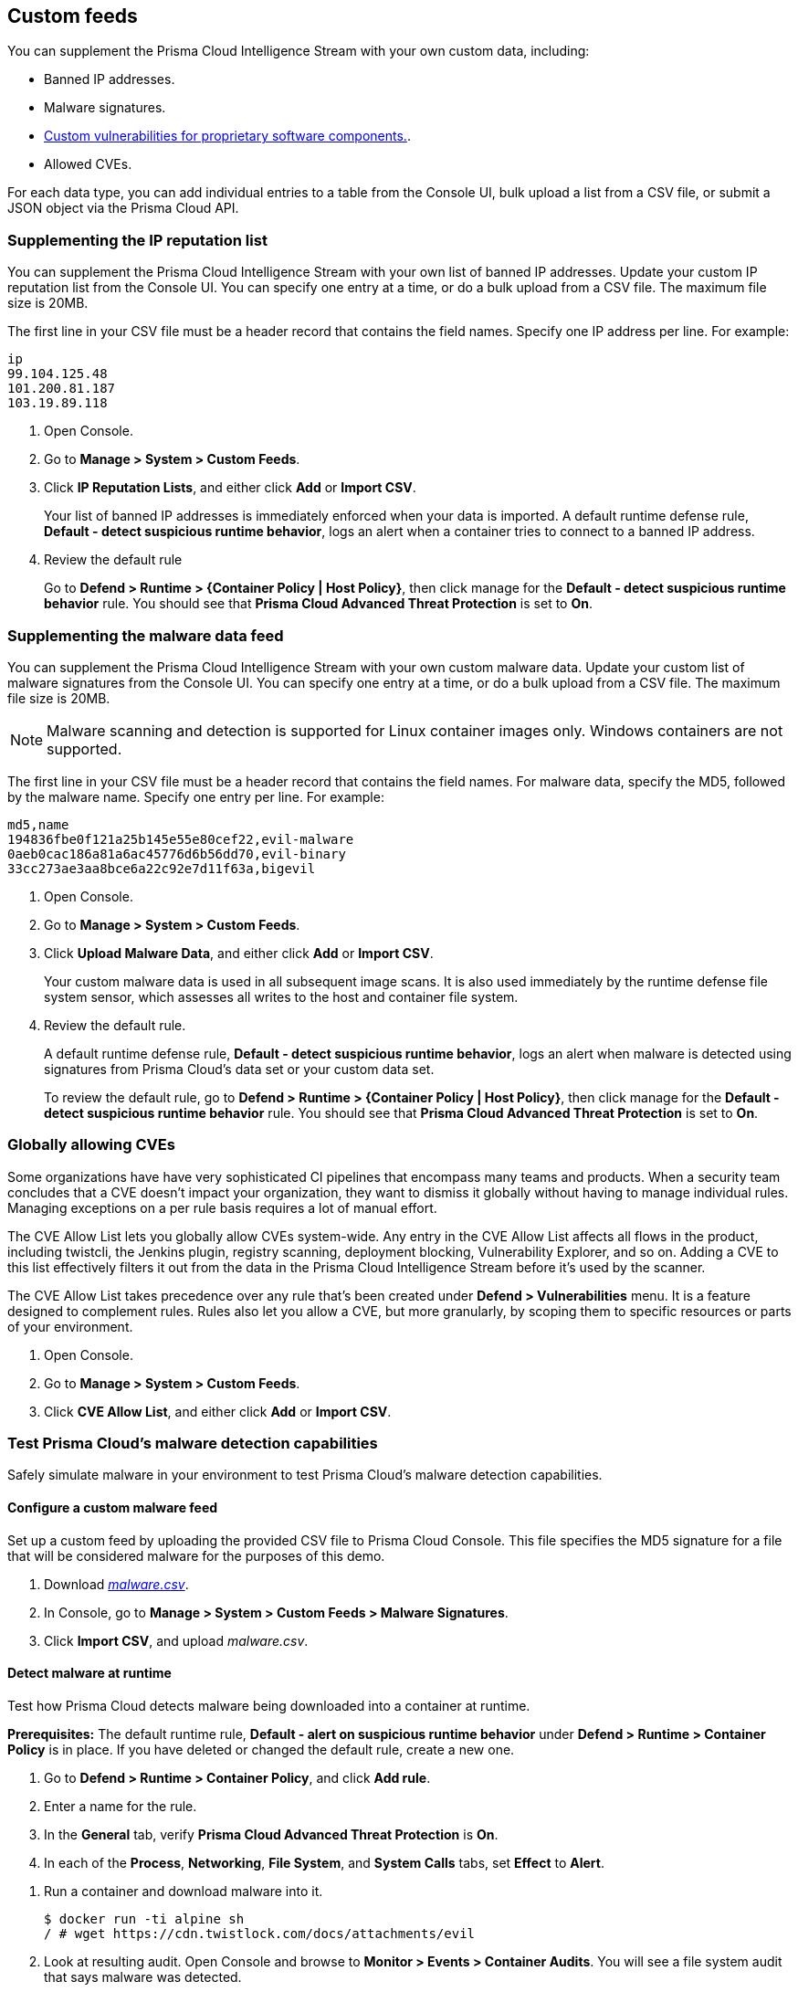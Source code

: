 == Custom feeds

You can supplement the Prisma Cloud Intelligence Stream with your own custom data, including:

* Banned IP addresses.
* Malware signatures.
* xref:../vulnerability_management/customize_image_scanning.adoc#scanning-custom-components[Custom vulnerabilities for proprietary software components.].
* Allowed CVEs.

For each data type, you can add individual entries to a table from the Console UI, bulk upload a list from a CSV file, or submit a JSON object via the Prisma Cloud API.


[.task]
=== Supplementing the IP reputation list

You can supplement the Prisma Cloud Intelligence Stream with your own list of banned IP addresses.
Update your custom IP reputation list from the Console UI.
You can specify one entry at a time, or do a bulk upload from a CSV file.
The maximum file size is 20MB.

The first line in your CSV file must be a header record that contains the field names.
Specify one IP address per line.
For example:

  ip
  99.104.125.48
  101.200.81.187
  103.19.89.118

[.procedure]
. Open Console.

. Go to *Manage > System > Custom Feeds*.

. Click *IP Reputation Lists*, and either click *Add* or *Import CSV*.
+
Your list of banned IP addresses is immediately enforced when your data is imported.
A default runtime defense rule, *Default - detect suspicious runtime behavior*, logs an alert when a container tries to connect to a banned IP address.

. Review the default rule
+
Go to *Defend > Runtime > {Container Policy | Host Policy}*, then click manage for the *Default - detect suspicious runtime behavior* rule.
You should see that *Prisma Cloud Advanced Threat Protection* is set to *On*.


[.task]
=== Supplementing the malware data feed

You can supplement the Prisma Cloud Intelligence Stream with your own custom malware data.
Update your custom list of malware signatures from the Console UI.
You can specify one entry at a time, or do a bulk upload from a CSV file.
The maximum file size is 20MB.

NOTE: Malware scanning and detection is supported for Linux container images only.
Windows containers are not supported.

The first line in your CSV file must be a header record that contains the field names.
For malware data, specify the MD5, followed by the malware name.
Specify one entry per line.
For example:

  md5,name
  194836fbe0f121a25b145e55e80cef22,evil-malware
  0aeb0cac186a81a6ac45776d6b56dd70,evil-binary
  33cc273ae3aa8bce6a22c92e7d11f63a,bigevil

[.procedure]
. Open Console.

. Go to *Manage > System > Custom Feeds*.

. Click *Upload Malware Data*, and either click *Add* or *Import CSV*.
+
Your custom malware data is used in all subsequent image scans.
It is also used immediately by the runtime defense file system sensor, which assesses all writes to the host and container file system.

. Review the default rule.
+
A default runtime defense rule, *Default - detect suspicious runtime behavior*, logs an alert when malware is detected using signatures from Prisma Cloud's data set or your custom data set.
+
To review the default rule, go to *Defend > Runtime > {Container Policy | Host Policy}*, then click manage for the *Default - detect suspicious runtime behavior* rule.
You should see that *Prisma Cloud Advanced Threat Protection* is set to *On*.


[.task]
=== Globally allowing CVEs

Some organizations have have very sophisticated CI pipelines that encompass many teams and products.
When a security team concludes that a CVE doesn't impact your organization, they want to dismiss it globally without having to manage individual rules.
Managing exceptions on a per rule basis requires a lot of manual effort.

The CVE Allow List lets you globally allow CVEs system-wide.
Any entry in the CVE Allow List affects all flows in the product, including twistcli, the Jenkins plugin, registry scanning, deployment blocking, Vulnerability Explorer, and so on.
Adding a CVE to this list effectively filters it out from the data in the Prisma Cloud Intelligence Stream before it's used by the scanner.

The CVE Allow List takes precedence over any rule that's been created under *Defend > Vulnerabilities* menu.
It is a feature designed to complement rules.
Rules also let you allow a CVE, but more granularly, by scoping them to specific resources or parts of your environment.

[.procedure]
. Open Console.

. Go to *Manage > System > Custom Feeds*.

. Click *CVE Allow List*, and either click *Add* or *Import CSV*.


=== Test Prisma Cloud's malware detection capabilities

Safely simulate malware in your environment to test Prisma Cloud's malware detection capabilities.


[.task]
==== Configure a custom malware feed

Set up a custom feed by uploading the provided CSV file to Prisma Cloud Console.
This file specifies the MD5 signature for a file that will be considered malware for the purposes of this demo.

[.procedure]
. Download https://cdn.twistlock.com/docs/attachments/malware.csv[_malware.csv_].

. In Console, go to *Manage > System > Custom Feeds > Malware Signatures*.

. Click *Import CSV*, and upload _malware.csv_.


[.task]
==== Detect malware at runtime

Test how Prisma Cloud detects malware being downloaded into a container at runtime.

*Prerequisites:*
The default runtime rule, *Default - alert on suspicious runtime behavior* under *Defend > Runtime > Container Policy* is in place.
If you have deleted or changed the default rule, create a new one.

. Go to *Defend > Runtime > Container Policy*, and click *Add rule*.

. Enter a name for the rule.

. In the *General* tab, verify *Prisma Cloud Advanced Threat Protection* is *On*.

. In each of the *Process*, *Networking*, *File System*, and *System Calls* tabs, set *Effect* to *Alert*.

[.procedure]
. Run a container and download malware into it.

  $ docker run -ti alpine sh
  / # wget https://cdn.twistlock.com/docs/attachments/evil

. Look at resulting audit.
Open Console and browse to *Monitor > Events > Container Audits*.
You will see a file system audit that says malware was detected.
+
image::malware_detected.png[width=850]
